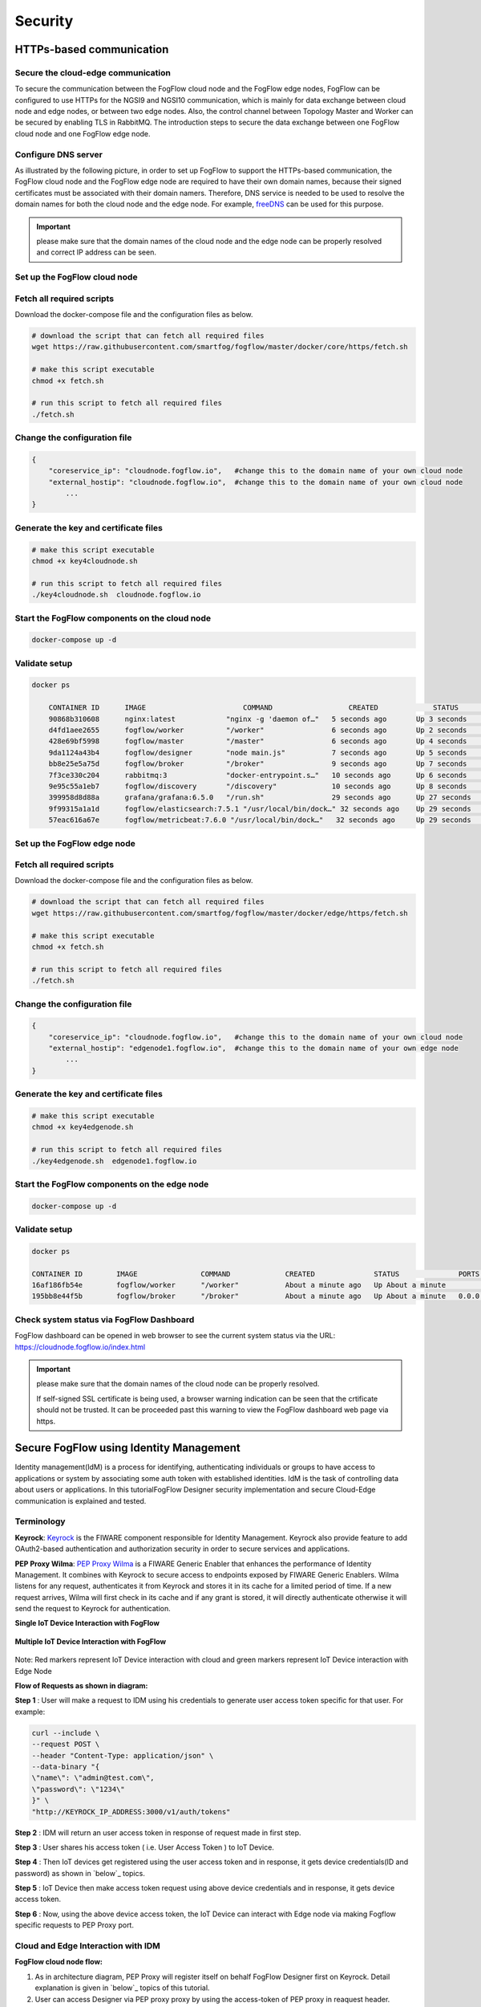 *****************************************************************
Security
*****************************************************************

HTTPs-based communication
=================================

Secure the cloud-edge communication
------------------------------------------
To secure the communication between the FogFlow cloud node and the FogFlow edge nodes, 
FogFlow can be configured to use HTTPs for the NGSI9 and NGSI10 communication, 
which is mainly for data exchange between cloud node and edge nodes, or between two edge nodes. 
Also, the control channel between Topology Master and Worker can be secured by enabling TLS in RabbitMQ. 
The introduction steps to secure the data exchange between one FogFlow cloud node and one FogFlow edge node. 



Configure DNS server
-----------------------------

As illustrated by the following picture, in order to set up FogFlow to support the HTTPs-based communication, 
the FogFlow cloud node and the FogFlow edge node are required to have their own domain names, 
because their signed certificates must be associated with their domain namers.
Therefore, DNS service is needed to be used to resolve the domain names for both the cloud node and the edge node. 
For example, `freeDNS`_ can be used for this purpose. 

.. _`freeDNS`: https://freedns.afraid.org


.. figure:: figures/https-setup.png


.. important:: 

	please make sure that the domain names of the cloud node and the edge node can be properly resolved
	and correct IP address can be seen.  
	

Set up the FogFlow cloud node
------------------------------------

Fetch all required scripts
--------------------------------------------

Download the docker-compose file and the configuration files as below.

.. code-block:: console    

	# download the script that can fetch all required files
	wget https://raw.githubusercontent.com/smartfog/fogflow/master/docker/core/https/fetch.sh
	
	# make this script executable
	chmod +x fetch.sh

	# run this script to fetch all required files
	./fetch.sh



Change the configuration file
--------------------------------------------

.. code-block:: console    
	
	{
	    "coreservice_ip": "cloudnode.fogflow.io",   #change this to the domain name of your own cloud node 
	    "external_hostip": "cloudnode.fogflow.io",  #change this to the domain name of your own cloud node 
		...
	}

Generate the key and certificate files
--------------------------------------------

.. code-block:: console    

	# make this script executable
	chmod +x key4cloudnode.sh

	# run this script to fetch all required files
	./key4cloudnode.sh  cloudnode.fogflow.io


Start the FogFlow components on the cloud node
-----------------------------------------------

.. code-block:: console    

	docker-compose up -d 


Validate setup
--------------------------------------------

.. code-block:: console    

    docker ps 

	CONTAINER ID      IMAGE                       COMMAND                  CREATED             STATUS              PORTS                                                 NAMES
	90868b310608      nginx:latest            "nginx -g 'daemon of…"   5 seconds ago       Up 3 seconds        0.0.0.0:80->80/tcp                                       fogflow_nginx_1
	d4fd1aee2655      fogflow/worker          "/worker"                6 seconds ago       Up 2 seconds                                                                 fogflow_cloud_worker_1
	428e69bf5998      fogflow/master          "/master"                6 seconds ago       Up 4 seconds        0.0.0.0:1060->1060/tcp                               fogflow_master_1
	9da1124a43b4      fogflow/designer        "node main.js"           7 seconds ago       Up 5 seconds        0.0.0.0:1030->1030/tcp, 0.0.0.0:8080->8080/tcp       fogflow_designer_1
	bb8e25e5a75d      fogflow/broker          "/broker"                9 seconds ago       Up 7 seconds        0.0.0.0:8070->8070/tcp                               fogflow_cloud_broker_1
	7f3ce330c204      rabbitmq:3              "docker-entrypoint.s…"   10 seconds ago      Up 6 seconds        4369/tcp, 5671/tcp, 25672/tcp, 0.0.0.0:5672->5672/tcp     fogflow_rabbitmq_1
	9e95c55a1eb7      fogflow/discovery       "/discovery"             10 seconds ago      Up 8 seconds        0.0.0.0:8090->8090/tcp                               fogflow_discovery_1
        399958d8d88a      grafana/grafana:6.5.0   "/run.sh"                29 seconds ago      Up 27 seconds       0.0.0.0:3003->3000/tcp                               fogflow_grafana_1
        9f99315a1a1d      fogflow/elasticsearch:7.5.1 "/usr/local/bin/dock…" 32 seconds ago    Up 29 seconds       0.0.0.0:9200->9200/tcp, 0.0.0.0:9300->9300/tcp       fogflow_elasticsearch_1
        57eac616a67e      fogflow/metricbeat:7.6.0 "/usr/local/bin/dock…"   32 seconds ago     Up 29 seconds                                                                  fogflow_metricbeat_1
	


Set up the FogFlow edge node
-------------------------------------


Fetch all required scripts
--------------------------------------------

Download the docker-compose file and the configuration files as below.

.. code-block:: console    

	# download the script that can fetch all required files
	wget https://raw.githubusercontent.com/smartfog/fogflow/master/docker/edge/https/fetch.sh
	
	# make this script executable
	chmod +x fetch.sh

	# run this script to fetch all required files
	./fetch.sh



Change the configuration file
--------------------------------------------

.. code-block:: console    
	
	{
	    "coreservice_ip": "cloudnode.fogflow.io",   #change this to the domain name of your own cloud node 
	    "external_hostip": "edgenode1.fogflow.io",  #change this to the domain name of your own edge node 
		...
	}


Generate the key and certificate files
--------------------------------------------

.. code-block:: console    

	# make this script executable
	chmod +x key4edgenode.sh

	# run this script to fetch all required files
	./key4edgenode.sh  edgenode1.fogflow.io


Start the FogFlow components on the edge node
------------------------------------------------

.. code-block:: console    

	docker-compose up -d 


Validate setup
--------------------------------------------

.. code-block:: console    

	docker ps 

	CONTAINER ID        IMAGE               COMMAND             CREATED              STATUS              PORTS                                      NAMES
	16af186fb54e        fogflow/worker      "/worker"           About a minute ago   Up About a minute                                              https_edge_worker_1
	195bb8e44f5b        fogflow/broker      "/broker"           About a minute ago   Up About a minute   0.0.0.0:80->80/tcp, 0.0.0.0:443->443/tcp   https_edge_broker_1
	


Check system status via FogFlow Dashboard
-----------------------------------------------

FogFlow dashboard can be opened in web browser to see the current system status via the URL: https://cloudnode.fogflow.io/index.html

.. important:: 

	please make sure that the domain names of the cloud node can be properly resolved. 

	If self-signed SSL certificate is being used, a browser warning indication can be seen that the crtificate should not be trusted.
	It can be proceeded past this warning to view the FogFlow dashboard web page via https.



Secure FogFlow using Identity Management
==========================================

Identity management(IdM) is a process for identifying, authenticating individuals or groups to have access to applications or system by associating some auth token with established identities. IdM is the task of controlling data about users or applications. In this tutorialFogFlow Designer security implementation and secure Cloud-Edge communication is explained and tested.


Terminology
---------------

**Keyrock**: `Keyrock`_ is the FIWARE component responsible for Identity Management. Keyrock also provide feature to add OAuth2-based authentication and authorization security in order to secure services and applications.

**PEP Proxy Wilma**: `PEP Proxy Wilma`_ is a FIWARE Generic Enabler that enhances the performance of Identity Management. It combines with Keyrock to secure access to endpoints exposed by FIWARE Generic Enablers. Wilma listens for any request, authenticates it from Keyrock and stores it in its cache for a limited period of time. If a new request arrives, Wilma will first check in its cache and if any grant is stored, it will directly authenticate otherwise it will send the request to Keyrock for authentication. 

.. _`Keyrock`: https://fiware-idm.readthedocs.io/en/latest/
.. _`PEP Proxy Wilma`: https://fiware-pep-proxy.readthedocs.io/en/latest/




**Single IoT Device Interaction with FogFlow**


.. figure:: figures/architectureDiagram1.png


**Multiple IoT Device Interaction with FogFlow**


.. figure:: figures/security_enhancement.png


Note: Red markers represent IoT Device interaction with cloud and  green markers represent IoT Device interaction with Edge Node

 

**Flow of Requests as shown in diagram:**

**Step 1** : User will make a request to IDM using his credentials to generate  user access token specific for that user. For example:


.. code-block:: console
        

	curl --include \
        --request POST \
        --header "Content-Type: application/json" \
        --data-binary "{
     	\"name\": \"admin@test.com\",
     	\"password\": \"1234\"
   	}" \
   	"http://KEYROCK_IP_ADDRESS:3000/v1/auth/tokens" 

 

**Step 2** : IDM will return an user access token in response of request made in first step.

**Step 3** : User shares his access token ( i.e. User Access Token ) to IoT Device.

**Step 4** : Then IoT devices get registered using the user access token and in response, it gets device credentials(ID and password) as shown in `below`_ topics.

.. _`below`: https://fogflow.readthedocs.io/en/latest/https.html#register-iot-device-on-keyrock

**Step 5** : IoT Device then make access token request using above device credentials and in response, it gets device access token.

**Step 6** : Now, using the above device access token, the IoT Device can interact with Edge node via making Fogflow specific requests to PEP Proxy port.


Cloud and Edge Interaction with IDM 
------------------------------------

**FogFlow cloud node flow:**

1. As in architecture diagram, PEP Proxy will register itself on behalf FogFlow Designer first on Keyrock. Detail explanation is given in `below`_ topics of this tutorial.

2. User can access Designer via PEP proxy proxy by using the access-token of PEP proxy in reaquest header.

.. _`below`: https://fogflow.readthedocs.io/en/latest/https.html#setup-security-components-on-cloud-node


**FogFlow edge node flow:**


1. On behalf of edge node, one instance of PEP Proxy will be pre-registered on keyrock, edge will be using oauth credentials to fetch PEP Proxy  details. Detail explanation is given in below topics of this tutorial. Click `here`_ to refer.

2. After the authentication edge node will be able to communicate with FogFlow cloud node.

3. Any device can register itself or communicate with FogFlow edge node using  access-token generated on behalf of each IoT Device registered at Keyrock.

.. _`here`: https://fogflow.readthedocs.io/en/latest/https.html#setup-components-on-edge


Installation
------------------


.. code-block:: console


        # the docker-compose file to start security components on the cloud node
	wget https://raw.githubusercontent.com/smartfog/fogflow/master/docker/core/http/docker-compose.idm.yml

	# the configuration file used by IdM
	wget https://raw.githubusercontent.com/smartfog/fogflow/master/docker/core/http/idm_config.js

        # the configuration file used by PEP Proxy
        wget https://raw.githubusercontent.com/smartfog/fogflow/master/docker/core/http/pep_config.js



Change the IP configuration accordingly
-------------------------------------------------------------

Configuration file need to be modified at the following places with IP addresses  according to user own environment.

- Change PEP Proxy host-port and container port in docker-compose.idm.yml file.

- Change the IdM config file at following places as per the environment.


.. code-block:: console

        
        config.port = 3000;
        config.host = "http://<IdM IP>:" + config.port;

        config.database = {
            host: "localhost",
            password: "idm",
            username: "root",
            database: "idm",
            dialect: "mysql",
            port: undefined
        };


Start all Security components:

.. code-block:: console

        docker-compose -f docker-compose.idm.yml up -d

        #Check all the containers are Up and Running using "docker ps -a"
         docker ps -a
	 


Setup security components on Cloud node
-------------------------------------------------

Below are the steps that need to be done to setup communication between IdM components.


**Step1**: Authenticate PEP Proxy itself with Keyrock Identity Management.



.. figure:: figures/keyrock_Account_Portal.png



Login to Keyrock (http://180.179.214.135:3000/idm/)  account with user credentials i.e. Email and Password. 
    For Example: admin@test.com and 1234.
    
After Login, Click “Applications” then ”FogFLow PEP”.
Click “PEP Proxy” link to get Application ID , PEP Proxy Username and PEP Proxy Password.

Note: 
Application ID , PEP Proxy Username and PEP Proxy Password will generate by clicking ‘Register PEP Proxy’ button.


To setup PEP proxy for securing Designer, change the followings inside the pep_config file. Get PEP Proxy Credentials from Keyrock Dashboard while registering an application. 


.. code-block:: console

        config.pep_port = process.env.PEP_PROXY_PORT || 80;
        config.idm = {
          host: process.env.PEP_PROXY_IDM_HOST || '180.179.214.135',
          port: process.env.PEP_PROXY_IDM_PORT || 3000,
          ssl: toBoolean(process.env.PEP_PROXY_IDM_SSL_ENABLED, false),
        };
        config.app = {
          host: process.env.PEP_PROXY_APP_HOST || '180.179.214.135',
          port: process.env.PEP_PROXY_APP_PORT || ’80’,
          ssl: toBoolean(process.env.PEP_PROXY_APP_SSL_ENABLED, false), // Use true if the app server listens in https
        };

        config.pep = {
          app_id: process.env.PEP_PROXY_APP_ID || '9b51b184-808c-498c-8aac-74ffedc1ee72',
          username: process.env.PEP_PROXY_USERNAME || 'pep_proxy_4abf36da-0936-46f9-a7f5-ac7edb7c86b6',
          password: process.env.PEP_PASSWORD || 'pep_proxy_fb4955df-79fb-4dd7-8968-e8e60e4d6159',
          token: {
              secret: process.env.PEP_TOKEN_SECRET || '', // Secret must be configured in order validate a jwt
          },
          trusted_apps: [],
        };


Restart the PEP Proxy container after above changes.

**Generate Access Token** 

**Step2**: Request Keyrock IDM to generate access-token and refresh token.


1. Set the HTTP request Header, payload and Authorization field as per below screen shots.

2. Click “Send” Button to get access-token.



.. figure:: figures/detailDescriptionofSampleRequest.png




Note: Obtain Client ID and Client Secret from Keyrock dashboard under ‘Oauth2 Credentials’



The flow of cloud security implementation can be understand by below figure.




.. figure:: figures/architectureDiagram.png




Below are some points related to above architecture diagram:

1. Access-token should be already known to user.

2. For an application designer register a pep proxy to keyrock.

3. Keyrock will send access-token to pep.

4. Using that token user will send create entity request to designer.

5. Designer will send token to keyrock to authenticate.

6. Entity creation request will transfer to FogFlow.



**entity Registration using token_access**


.. code-block:: console

        curl -iX POST   'http://<Cloud_Public_IP>:<PEP_Host-port>/ngsi10/updateContext'  -H 'X-Auth-Token: <token>'  -H 'Content-Type: application/json' 
     -d '
      {
        "contextElements": [
          {
           "entityId": {
              "id": "Temperature100",
              "type": "Temperature",
              "isPattern": false
          },
           "attributes": [
              {
              "name": "temp",
              "type": "float",
              "value": 34
              }
            ],
           "domainMetadata": [
             {
              "name": "location",
              "type": "point",
              "value": {
                "latitude": 49.406393,
                "longitude": 8.684208
               }
             }
            ],
         "updateAction": "UPDATE"
         }
       ]
      }'


Setup components on Edge
-------------------------


FogFlow edge node mainly contains edge broker and edge worker. To secure FogFlow edge communication between Iot device and edge node, PEP Proxy has been used. In order to create an Auth Token, firstly register an IoT device  on Keyrock. So, a script will call with the start of edge node and it will instantiate a PEP Proxy  with the keyrock and also setup configuration file for PEP Proxy to work, using the Keyrock APIs. The script will perform following steps:

**Prerequisite**

Two commands need to install before setup edge:

1. Curl

2. jq


scripts Installation
---------------------

Below scripts need to download for setting up edge node.

.. code-block:: console    
         
	#download the deployment scripts
	wget https://raw.githubusercontent.com/smartfog/fogflow/development/docker/edge/http/start.sh
	wget https://raw.githubusercontent.com/smartfog/fogflow/development/docker/edge/http/stop.sh 
        wget https://raw.githubusercontent.com/smartfog/fogflow/development/docker/edge/http/script.sh
        wget https://raw.githubusercontent.com/smartfog/fogflow/development/docker/edge/http/oauth_config.js
	wget https://raw.githubusercontent.com/smartfog/fogflow/development/docker/edge/http/pep-config.js

        #make them executable
        chmod +x script.sh start.sh stop.sh 


Change the IP configuration accordingly
-------------------------------------------------------------

Chanage the following things in configuration file:

* Change the oauth_config.js and add IdM IP, Edge IP which is needed to fetch configuration settings  for PEP Proxy.

**Start Edge node components**
 
.. code-block:: console    


      #start components in the same script
      ./start.sh 



To secure FogFlow edge-IoT device communication Auth Token has been used on behalf of each IoT device. In order to create an Auth Token, 

* An IoT device is needed to be registered on Keyrock. 

* A script will be called with the start of edge node and it will configure PEP Proxy with keyrock on behalf of that edge node using the Keyrock APIs. 


Note: the start.sh script will return  Application ID, Application Secret, PEP Proxy ID, PEP Proxy Secret, Authorization code, IDM Token and the access token on console. Please save these for further use.

Register IoT Device on Keyrock
------------------------------

An example request to register IoT Device is given below 

.. code-block:: console

   curl --include \
     --request POST \
     --header "Content-Type: application/json" \
     --header "X-Auth-token: <token-generated-from-script>" \
  'http://keyrock/v1/applications/6e396def-3fa9-4ff9-84eb-266c13e93964/iot_agents'

Note: Please save the device Id and device password for further utilisation
 
.. figure:: figures/keyrock_iot.png

An example request to generate Auth token for each registered IoT sensor is given below

.. code-block:: console
   
    curl -iX POST \
     'http://<IDM_IP>:3000/oauth2/token' \
     -H 'Accept: application/json' \
     -H 'Authorization: Basic <code-generated-from-script>' \
     -H 'Content-Type: application/x-www-form-urlencoded' \
     --data "username=iot_sensor_02bc0f75-07b5-411a-8792-4381df9a1c7f&password=iot_sensor_277bc253-5a2f-491f-abaa-c7b4e1599d6e&grant_type=password"
 

Note: Please save the Access Token for further utilisation

.. figure:: figures/keyrock_token.png

Register Device on Edge Node
----------------------------

An example payload of registration device is given below.

.. code-block:: console
 

     Curl -iX POST 'http://<Application_IP>:<Application_Port>/NGSI9/registerContext' -H 'Content-Type: application/json' -H 'fiware-service: openiot' -H 'X-Auth-token: <token-generated-for-IoT-device>' -H 'fiware-servicepath: /' -d '
      {
          "contextRegistrations": [
              {
                  "entities": [
                      {
                          "type": "Lamp",
                          "isPattern": "false",
                          "id": "Lamp.0020"
                      }
                  ], 
                  "attributes": [
                      {
                          "name": "on",
                          "type": "command"
                      },
                      {
                          "name": "off",
                          "type": "command"
                      }
                  ],
                  "providingApplication": "http://0.0.0.0:8888"
              }
          ],
        "duration": "P1Y"
      }'


**Stop Edge Node Components**


* Use the below script to stop edge components that is broker and worker.


.. code-block:: console

       #stop all components in the same script
       ./stop.sh
